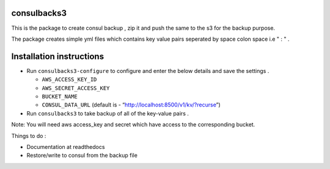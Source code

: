 consulbacks3
============

This is the package to create consul backup , zip it and push the same
to the s3 for the backup purpose.

The package creates simple yml files which contains key value pairs
seperated by space colon space i.e " : " .

Installation instructions
=========================

-  Run ``consulbacks3-configure`` to configure and enter the below
   details and save the settings .

   -  ``AWS_ACCESS_KEY_ID``
   -  ``AWS_SECRET_ACCESS_KEY``
   -  ``BUCKET_NAME``
   -  ``CONSUL_DATA_URL`` (default is -
      “http://localhost:8500/v1/kv/?recurse”)

-  Run ``consulbacks3`` to take backup of all of the key-value pairs .

Note: You will need aws access\_key and secret which have access to the
corresponding bucket.

Things to do :

-  Documentation at readthedocs
-  Restore/write to consul from the backup file
